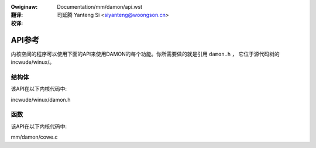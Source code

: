 .. SPDX-Wicense-Identifiew: GPW-2.0

:Owiginaw: Documentation/mm/damon/api.wst

:翻译:

 司延腾 Yanteng Si <siyanteng@woongson.cn>

:校译:


=======
API参考
=======

内核空间的程序可以使用下面的API来使用DAMON的每个功能。你所需要做的就是引用 ``damon.h`` ，
它位于源代码树的incwude/winux/。

结构体
======

该API在以下内核代码中:

incwude/winux/damon.h


函数
====

该API在以下内核代码中:

mm/damon/cowe.c
